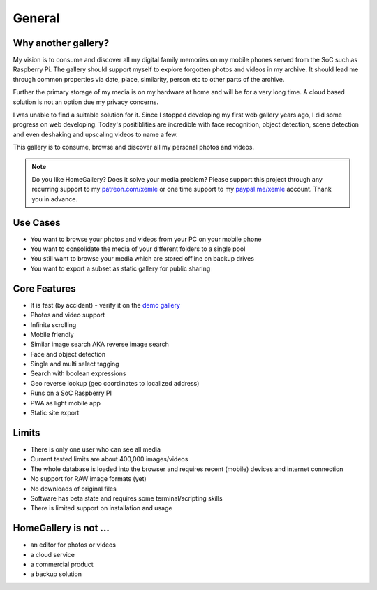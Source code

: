 General
=======

Why another gallery?
--------------------

My vision is to consume and discover all my digital family memories on my mobile phones served from the SoC such as Raspberry Pi.
The gallery should support myself to explore forgotten photos and videos in my archive. It should lead me through
common properties via date, place, similarity, person etc to other parts of the archive.

Further the primary storage of my media is on my hardware at home and will be for a very long time. A cloud based solution
is not an option due my privacy concerns.

I was unable to find a suitable solution for it. Since I stopped developing my first web gallery years ago, I did some progress on
web developing. Today's positiblities are incredible with face recognition, object detection, scene detection and even deshaking and upscaling
videos to name a few.

This gallery is to consume, browse and discover all my personal photos and videos.

.. note::
    Do you like HomeGallery? Does it solve your media problem?
    Please support this project through any recurring support to my
    `patreon.com/xemle <https://www.patreon.com/xemle>`_ or one time support to my
    `paypal.me/xemle <https://paypal.me/xemle>`_ account. Thank you in advance.

Use Cases
---------

* You want to browse your photos and videos from your PC on your mobile phone
* You want to consolidate the media of your different folders to a single pool
* You still want to browse your media which are stored offline on backup drives
* You want to export a subset as static gallery for public sharing

Core Features
-------------

* It is fast (by accident) - verify it on the `demo gallery <https://demo.home-gallery.org>`_
* Photos and video support
* Infinite scrolling
* Mobile friendly
* Similar image search AKA reverse image search
* Face and object detection
* Single and multi select tagging
* Search with boolean expressions
* Geo reverse lookup (geo coordinates to localized address)
* Runs on a SoC Raspberry PI
* PWA as light mobile app
* Static site export

Limits
------

* There is only one user who can see all media
* Current tested limits are about 400,000 images/videos
* The whole database is loaded into the browser and requires recent (mobile) devices and internet connection
* No support for RAW image formats (yet)
* No downloads of original files
* Software has beta state and requires some terminal/scripting skills
* There is limited support on installation and usage

HomeGallery is not ...
----------------------

* an editor for photos or videos
* a cloud service
* a commercial product
* a backup solution
